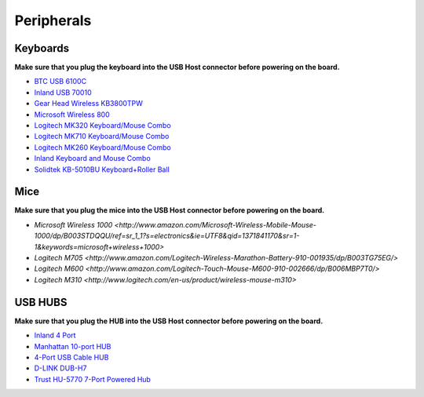 .. _accessories-peripherals:

Peripherals
############

Keyboards
==========

**Make sure that you plug the keyboard into the USB Host connector before powering on the board.**

- `BTC USB 6100C <http://www.amazon.com/BTC-6100C-Compact-MultiMedia-Keyboard/dp/B000VITZ98/>`_
- `Inland USB 70010 <http://inlandproduct.com/usbwiredkeyboard.aspx>`_
- `Gear Head Wireless KB3800TPW <http://www.amazon.com/Wireless-Touch-Touchpad-Keyboard-Smart/dp/B003GU1028/>`_
- `Microsoft Wireless 800 <http://www.amazon.com/Microsoft-Wireless-Keyboard-800-2VJ-00001/dp/B004JO16KG/>`_
- `Logitech MK320 Keyboard/Mouse Combo <http://www.amazon.com/Logitech-Wireless-Desktop-MK320-Keyboard/dp/B003VAGXZC/ref=sr_1_1?s=electronics&ie=UTF8&qid=1371841107&sr=1-1&keywords=mk320>`_
- `Logitech MK710 Keyboard/Mouse Combo <http://www.amazon.com/Logitech-Wireless-Desktop-Keyboard-920-002416/dp/B0036E8V08/>`_
- `Logitech MK260 Keyboard/Mouse Combo <http://www.amazon.com/Logitech-Wireless-Combo-Keyboard-920-002950/dp/B004KSQANO>`_
- `Inland Keyboard and Mouse Combo <http://www.amazon.com/Inland-Wireless-2-4GHz-Optical-Keyboard/dp/B009V9IWCO/ref=sr_sp-btf_image_1_10?s=electronics&ie=UTF8&qid=1376403707&sr=1-10&keywords=inland+mouse+and+keyboard>`_
- `Solidtek KB-5010BU Keyboard+Roller Ball <http://www.logicsupply.com/products/kb_5010bu>`_

Mice
=====

**Make sure that you plug the mice into the USB Host connector before powering on the board.**

- `Microsoft Wireless 1000 <http://www.amazon.com/Microsoft-Wireless-Mobile-Mouse-1000/dp/B003STDQQU/ref=sr_1_1?s=electronics&ie=UTF8&qid=1371841170&sr=1-1&keywords=microsoft+wireless+1000>`
- `Logitech M705 <http://www.amazon.com/Logitech-Wireless-Marathon-Battery-910-001935/dp/B003TG75EG/>`
- `Logitech M600 <http://www.amazon.com/Logitech-Touch-Mouse-M600-910-002666/dp/B006MBP7T0/>`
- `Logitech M310 <http://www.logitech.com/en-us/product/wireless-mouse-m310>`

USB HUBS
=========

**Make sure that you plug the HUB into the USB Host connector before powering on the board.**

- `Inland 4 Port <http://www.microcenter.com/product/360458/4-Port_USB_20_Hub>`_
- `Manhattan 10-port HUB <http://www.microcenter.com/product/393316/10-Port_USB_20_Hi-Speed_Desktop_Hub>`_
- `4-Port USB Cable HUB <http://www.microcenter.com/product/354122/4-Port_USB_20_Cable_Hub>`_
- `D-LINK DUB-H7 <http://www.dlink.com/us/en/home-solutions/connect/usb/dub-h7-7-port-usb-2-0-hub>`_
- `Trust HU-5770 7-Port Powered Hub <http://www.amazon.co.uk/TRUST-UK-HU-5770-PORT-POWERED/dp/B000HG5Q42>`_



